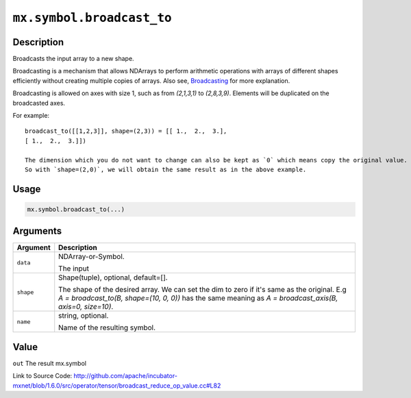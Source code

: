 

``mx.symbol.broadcast_to``
====================================================

Description
----------------------

Broadcasts the input array to a new shape.

Broadcasting is a mechanism that allows NDArrays to perform arithmetic operations
with arrays of different shapes efficiently without creating multiple copies of arrays.
Also see, `Broadcasting <https://docs.scipy.org/doc/numpy/user/basics.broadcasting.html>`_ for more explanation.

Broadcasting is allowed on axes with size 1, such as from `(2,1,3,1)` to
`(2,8,3,9)`. Elements will be duplicated on the broadcasted axes.

For example::
	 
	 broadcast_to([[1,2,3]], shape=(2,3)) = [[ 1.,  2.,  3.],
	 [ 1.,  2.,  3.]])
	 
	 The dimension which you do not want to change can also be kept as `0` which means copy the original value.
	 So with `shape=(2,0)`, we will obtain the same result as in the above example.
	 
	 
	 

Usage
----------

.. code:: r

	mx.symbol.broadcast_to(...)

Arguments
------------------

+----------------------------------------+------------------------------------------------------------+
| Argument                               | Description                                                |
+========================================+============================================================+
| ``data``                               | NDArray-or-Symbol.                                         |
|                                        |                                                            |
|                                        | The input                                                  |
+----------------------------------------+------------------------------------------------------------+
| ``shape``                              | Shape(tuple), optional, default=[].                        |
|                                        |                                                            |
|                                        | The shape of the desired array. We can set the dim to zero |
|                                        | if it's same as the original. E.g `A = broadcast_to(B,     |
|                                        | shape=(10, 0, 0))` has the same meaning as `A =            |
|                                        | broadcast_axis(B, axis=0,                                  |
|                                        | size=10)`.                                                 |
+----------------------------------------+------------------------------------------------------------+
| ``name``                               | string, optional.                                          |
|                                        |                                                            |
|                                        | Name of the resulting symbol.                              |
+----------------------------------------+------------------------------------------------------------+

Value
----------

``out`` The result mx.symbol


Link to Source Code: http://github.com/apache/incubator-mxnet/blob/1.6.0/src/operator/tensor/broadcast_reduce_op_value.cc#L82

